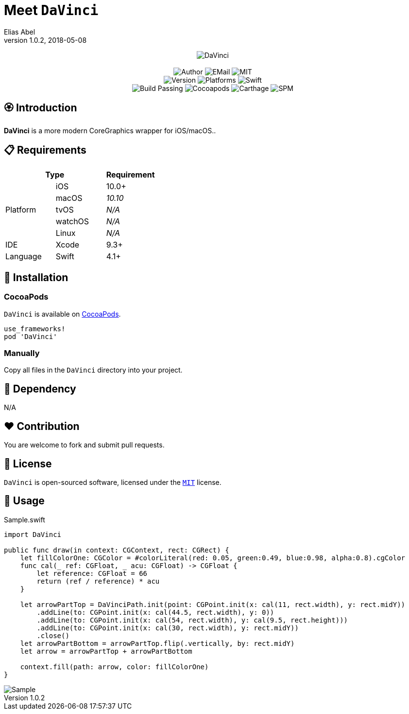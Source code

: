 :name: DaVinci
:author: Elias Abel
:author_esc: Elias%20Abel
:mail: admin@meniny.cn
:desc: a more modern CoreGraphics wrapper for iOS/macOS.
:icon: {name}.png
:version: 1.0.2
:na: N/A
:ios: 10.0
:macos: 10.10
:watchos: {na}
:tvos: {na}
:linux: {na}
:xcode: 9.3
:swift: 4.1
:license: MIT
:sep: %20%7C%20
:platform: iOS{sep}macOS
= Meet `{name}`
{author} <{mail}>
v{version}, 2018-05-08

[subs="attributes"]
++++
<p align="center">
  <img src="./Assets/{icon}" alt="{name}">
  <br/><br/>
  <img alt="Author" src="https://img.shields.io/badge/author-{author_esc}-blue.svg">
  <img alt="EMail" src="https://img.shields.io/badge/mail-{mail}-orange.svg">
  <img alt="MIT" src="https://img.shields.io/badge/license-{license}-blue.svg">
  <br/>
  <img alt="Version" src="https://img.shields.io/badge/version-{version}-brightgreen.svg">
  <img alt="Platforms" src="https://img.shields.io/badge/platform-{platform}-lightgrey.svg">
  <img alt="Swift" src="https://img.shields.io/badge/swift-{swift}%2B-orange.svg">
  <br/>
  <img alt="Build Passing" src="https://img.shields.io/badge/build-passing-brightgreen.svg">
  <img alt="Cocoapods" src="https://img.shields.io/badge/cocoapods-compatible-brightgreen.svg">
  <img alt="Carthage" src="https://img.shields.io/badge/carthage-compatible-brightgreen.svg">
  <img alt="SPM" src="https://img.shields.io/badge/spm-compatible-brightgreen.svg">
</p>
++++

:toc:

== 🏵 Introduction

**{name}** is {desc}.

== 📋 Requirements

[%header]
|===
2+^m|Type 1+^m|Requirement

1.5+^.^|Platform ^|iOS ^|{ios}+
^|macOS ^e|{macos}
^|tvOS ^e|{tvos}
^|watchOS ^e|{watchos}
^|Linux ^e|{linux}

^|IDE ^|Xcode ^| {xcode}+
^|Language ^|Swift ^| {swift}+
|===

== 📲 Installation

=== CocoaPods

`{name}` is available on link:https://cocoapods.org[CocoaPods].

[source, ruby, subs="verbatim,attributes"]
----
use_frameworks!
pod '{name}'
----

=== Manually

Copy all files in the `{name}` directory into your project.

== 🛌 Dependency

{na}

== ❤️ Contribution

You are welcome to fork and submit pull requests.

== 🔖 License

`{name}` is open-sourced software, licensed under the link:./LICENSE.md[`{license}`] license.

== 🔫 Usage

.Sample.swift
[source, swift, subs="verbatim,attributes"]
----
import {name}

public func draw(in context: CGContext, rect: CGRect) {
    let fillColorOne: CGColor = #colorLiteral(red: 0.05, green:0.49, blue:0.98, alpha:0.8).cgColor
    func cal(_ ref: CGFloat, _ acu: CGFloat) -> CGFloat {
        let reference: CGFloat = 66
        return (ref / reference) * acu
    }

    let arrowPartTop = DaVinciPath.init(point: CGPoint.init(x: cal(11, rect.width), y: rect.midY))
        .addLine(to: CGPoint.init(x: cal(44.5, rect.width), y: 0))
        .addLine(to: CGPoint.init(x: cal(54, rect.width), y: cal(9.5, rect.height)))
        .addLine(to: CGPoint.init(x: cal(30, rect.width), y: rect.midY))
        .close()
    let arrowPartBottom = arrowPartTop.flip(.vertically, by: rect.midY)
    let arrow = arrowPartTop + arrowPartBottom

    context.fill(path: arrow, color: fillColorOne)
}
----

image::./Assets/Sample.png[Sample]
